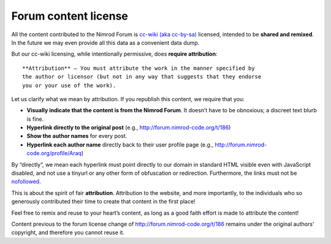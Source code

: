 Forum content license
=====================

All the content contributed to the Nimrod Forum is `cc-wiki (aka cc-by-sa)
<http://creativecommons.org/licenses/by-sa/3.0/>`_ licensed, intended to be
**shared and remixed**. In the future we may even provide all this data as a
convenient data dump.

But our cc-wiki licensing, while intentionally permissive, does **require
attribution**::

    **Attribution** — You must attribute the work in the manner specified by
    the author or licensor (but not in any way that suggests that they endorse
    you or your use of the work).

Let us clarify what we mean by attribution. If you republish this content, we
require that you:

* **Visually indicate that the content is from the Nimrod Forum**. It doesn’t
  have to be obnoxious; a discreet text blurb is fine.
* **Hyperlink directly to the original post** (e.g.,
  http://forum.nimrod-code.org/t/186)
* **Show the author names** for every post.
* **Hyperlink each author name** directly back to their user profile page
  (e.g., http://forum.nimrod-code.org/profile/Araq)

By “directly”, we mean each hyperlink must point directly to our domain in
standard HTML visible even with JavaScript disabled, and not use a tinyurl or
any other form of obfuscation or redirection. Furthermore, the links must not
be `nofollowed
<http://googleblog.blogspot.com.es/2005/01/preventing-comment-spam.html>`_.

This is about the spirit of fair **attribution**. Attribution to the website,
and more importantly, to the individuals who so generously contributed their
time to create that content in the first place!

Feel free to remix and reuse to your heart’s content, as long as a good faith
effort is made to attribute the content!

Content previous to the forum license change of
http://forum.nimrod-code.org/t/186 remains under the original authors'
copyright, and therefore you cannot reuse it.
